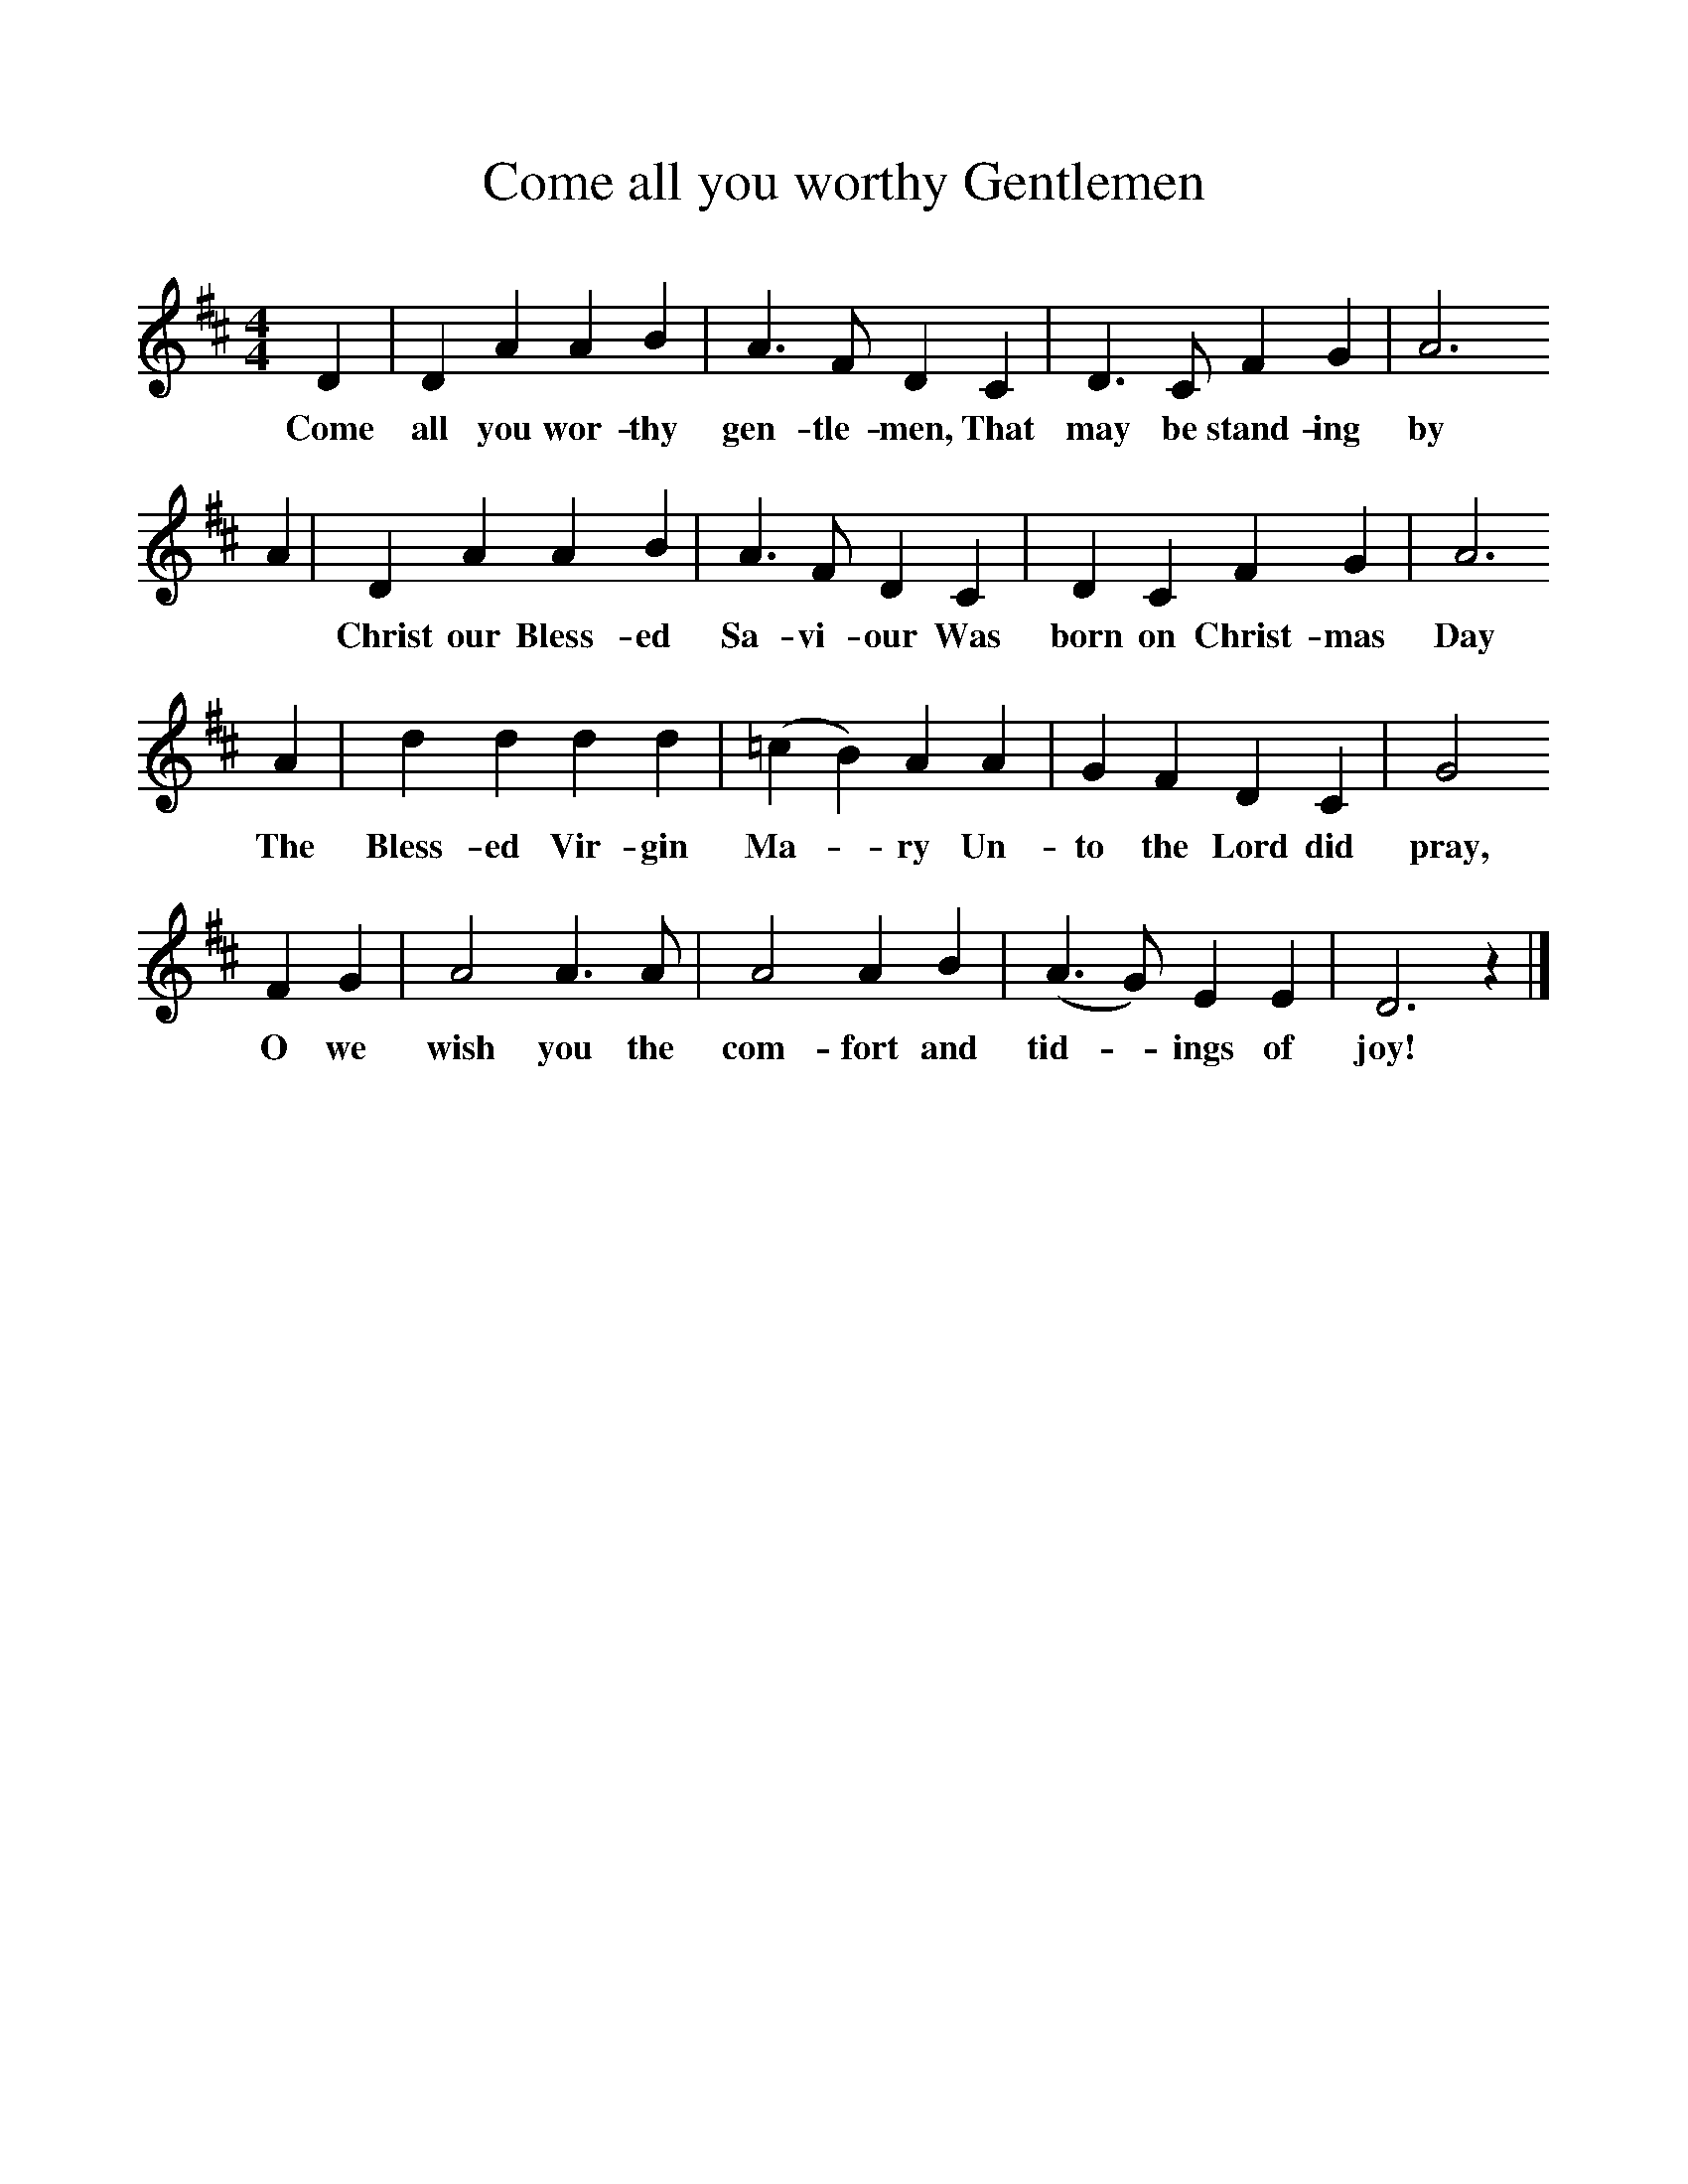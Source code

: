 %%scale 1
X:1     
T:Come all you worthy Gentlemen
B:Cyril Winn,A Selection of some less known Folk-Songs, Vol 2, Novello
Z:Cecil J Sharp
F:http://www.folkinfo.org/songs
M:4/4     
L:1/8     
K:D
D2 |D2 A2 A2 B2 |A3 F D2 C2 |D3 C F2 G2 | A6
w:Come all you wor-thy gen-tle-men, That may be stand-ing by
A2 |D2 A2 A2 B2 |A3 F D2 C2 |D2 C2 F2 G2 | A6
w: *Christ our Bless-ed Sa-vi-our Was born on Christ-mas Day
A2 |d2 d2 d2 d2 |(=c2B2) A2 A2 |G2 F2 D2 C2 | G4
w:The Bless-ed Vir-gin Ma--ry Un-to the Lord did pray,
F2 G2 |A4 A3 A |A4 A2 B2 |(A3G) E2 E2 | D6 z2 |]
w:O we wish you the com-fort and tid--ings of joy! 